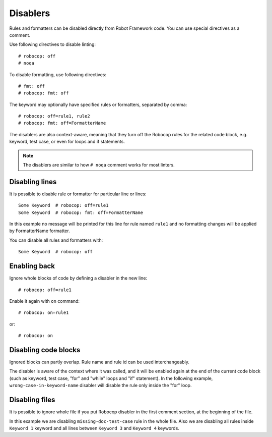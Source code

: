 .. _disablers:

*********
Disablers
*********

Rules and formatters can be disabled directly from Robot Framework code. You can use special directives as a comment.

Use following directives to disable linting::

    # robocop: off
    # noqa

To disable formatting, use following directives::

    # fmt: off
    # robocop: fmt: off

The keyword may optionally have specified rules or formatters, separated by comma::

    # robocop: off=rule1, rule2
    # robocop: fmt: off=FormatterName

The disablers are also context-aware, meaning that they turn off the Robocop rules for the related code block,
e.g. keyword, test case, or even for loops and if statements.

.. note::

    The disablers are similar to how ``# noqa`` comment works for most linters.

Disabling lines
---------------

It is possible to disable rule or formatter for particular line or lines::

    Some Keyword  # robocop: off=rule1
    Some Keyword  # robocop: fmt: off=FormatterName

In this example no message will be printed for this line for rule named ``rule1`` and no formatting changes
will be applied by FormatterName formatter.

You can disable all rules and formatters with::

    Some Keyword  # robocop: off

Enabling back
-------------

Ignore whole blocks of code by defining a disabler in the new line::

    # robocop: off=rule1

Enable it again with ``on`` command::

    # robocop: on=rule1

or::

    # robocop: on

Disabling code blocks
---------------------

Ignored blocks can partly overlap. Rule name and rule id can be used interchangeably.

The disabler is aware of the context where it was called, and it will be enabled again at the end of the current code
block (such as keyword, test case, "for" and "while" loops and "if" statement). In the following example,
``wrong-case-in-keyword-name`` disabler will disable the rule only inside the "for" loop.

..  code-block:: robotframework
    :caption: example.robot

    *** Keywords ***
    Compare Table With CSV Files
        [Arguments]    ${table}    @{files}
        ${data}    Get Data From Table    ${table}
        FOR    ${file}    IN    @{files}
            # robocop: off=wrong-case-in-keyword-name
            Table data should be in file     ${data}    ${file}
        END
        Should Be Equal    ${erorrs}    @{EMPTY}

Disabling files
---------------

It is possible to ignore whole file if you put Robocop disabler in the first comment section, at the beginning of the
file.

..  code-block:: robotframework
    :caption: example.robot

    # robocop: off=missing-doc-test-case

    *** Test Cases ***
    Some Test
        Keyword 1
        Keyword 2
        Keyword 3

    *** Keywords ***
    Keyword 1
        # robocop: off
        Log  1

    Keyword 2
        Log  2

    # robocop: off
    Keyword 3
        Log  3

    Keyword 4
        Log  4
    # robocop: on

In this example we are disabling ``missing-doc-test-case`` rule in the whole file.
Also we are disabling all rules inside ``Keyword 1`` keyword and all lines between
``Keyword 3`` and ``Keyword 4`` keywords.
